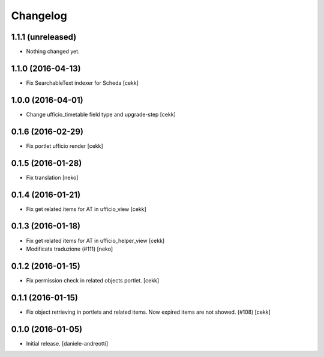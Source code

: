 Changelog
=========


1.1.1 (unreleased)
------------------

- Nothing changed yet.


1.1.0 (2016-04-13)
------------------

- Fix SearchableText indexer for Scheda
  [cekk]


1.0.0 (2016-04-01)
------------------

- Change ufficio_timetable field type and upgrade-step [cekk]


0.1.6 (2016-02-29)
------------------

- Fix portlet ufficio render [cekk]


0.1.5 (2016-01-28)
------------------

- Fix translation [neko]


0.1.4 (2016-01-21)
------------------

- Fix get related items for AT in ufficio_view
  [cekk]


0.1.3 (2016-01-18)
------------------

- Fix get related items for AT in ufficio_helper_view
  [cekk]

- Modificata traduzione (#111)
  [neko]

0.1.2 (2016-01-15)
------------------

- Fix permission check in related objects portlet.
  [cekk]


0.1.1 (2016-01-15)
------------------

- Fix object retrieving in portlets and related items.
  Now expired items are not showed. (#108)
  [cekk]


0.1.0 (2016-01-05)
------------------

- Initial release.
  [daniele-andreotti]
